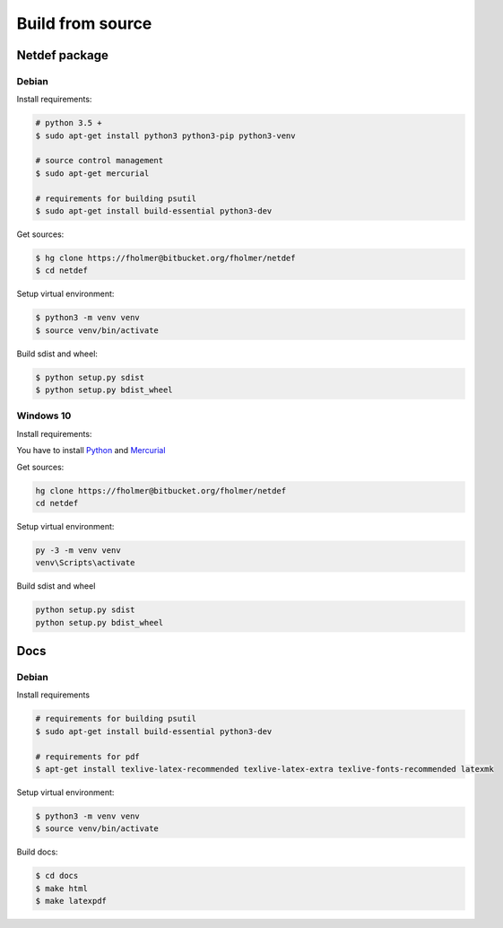 .. highlight:: shell

Build from source
=================

Netdef package
--------------

Debian
++++++

Install requirements:

.. code-block:: console

    # python 3.5 +
    $ sudo apt-get install python3 python3-pip python3-venv

    # source control management
    $ sudo apt-get mercurial

    # requirements for building psutil
    $ sudo apt-get install build-essential python3-dev

Get sources:

.. code-block:: console

    $ hg clone https://fholmer@bitbucket.org/fholmer/netdef
    $ cd netdef

Setup virtual environment:

.. code-block:: console

    $ python3 -m venv venv
    $ source venv/bin/activate

Build sdist and wheel:

.. code-block:: console

    $ python setup.py sdist
    $ python setup.py bdist_wheel


Windows 10
++++++++++

Install requirements:

You have to install `Python`_ and `Mercurial`_

Get sources:

.. code-block:: console

    hg clone https://fholmer@bitbucket.org/fholmer/netdef
    cd netdef

Setup virtual environment:

.. code-block:: console

    py -3 -m venv venv
    venv\Scripts\activate

Build sdist and wheel

.. code-block:: console

    python setup.py sdist
    python setup.py bdist_wheel


.. _Python: https://www.python.org/downloads/windows/
.. _Mercurial: https://www.mercurial-scm.org/

Docs
----

Debian
++++++

Install requirements

.. code-block:: console

    # requirements for building psutil
    $ sudo apt-get install build-essential python3-dev

    # requirements for pdf
    $ apt-get install texlive-latex-recommended texlive-latex-extra texlive-fonts-recommended latexmk

Setup virtual environment:

.. code-block:: console

    $ python3 -m venv venv
    $ source venv/bin/activate

Build docs:

.. code-block:: console

    $ cd docs
    $ make html
    $ make latexpdf
